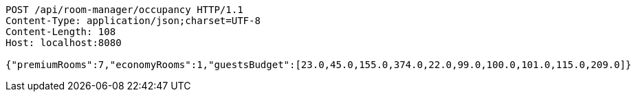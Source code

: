 [source,http,options="nowrap"]
----
POST /api/room-manager/occupancy HTTP/1.1
Content-Type: application/json;charset=UTF-8
Content-Length: 108
Host: localhost:8080

{"premiumRooms":7,"economyRooms":1,"guestsBudget":[23.0,45.0,155.0,374.0,22.0,99.0,100.0,101.0,115.0,209.0]}
----
